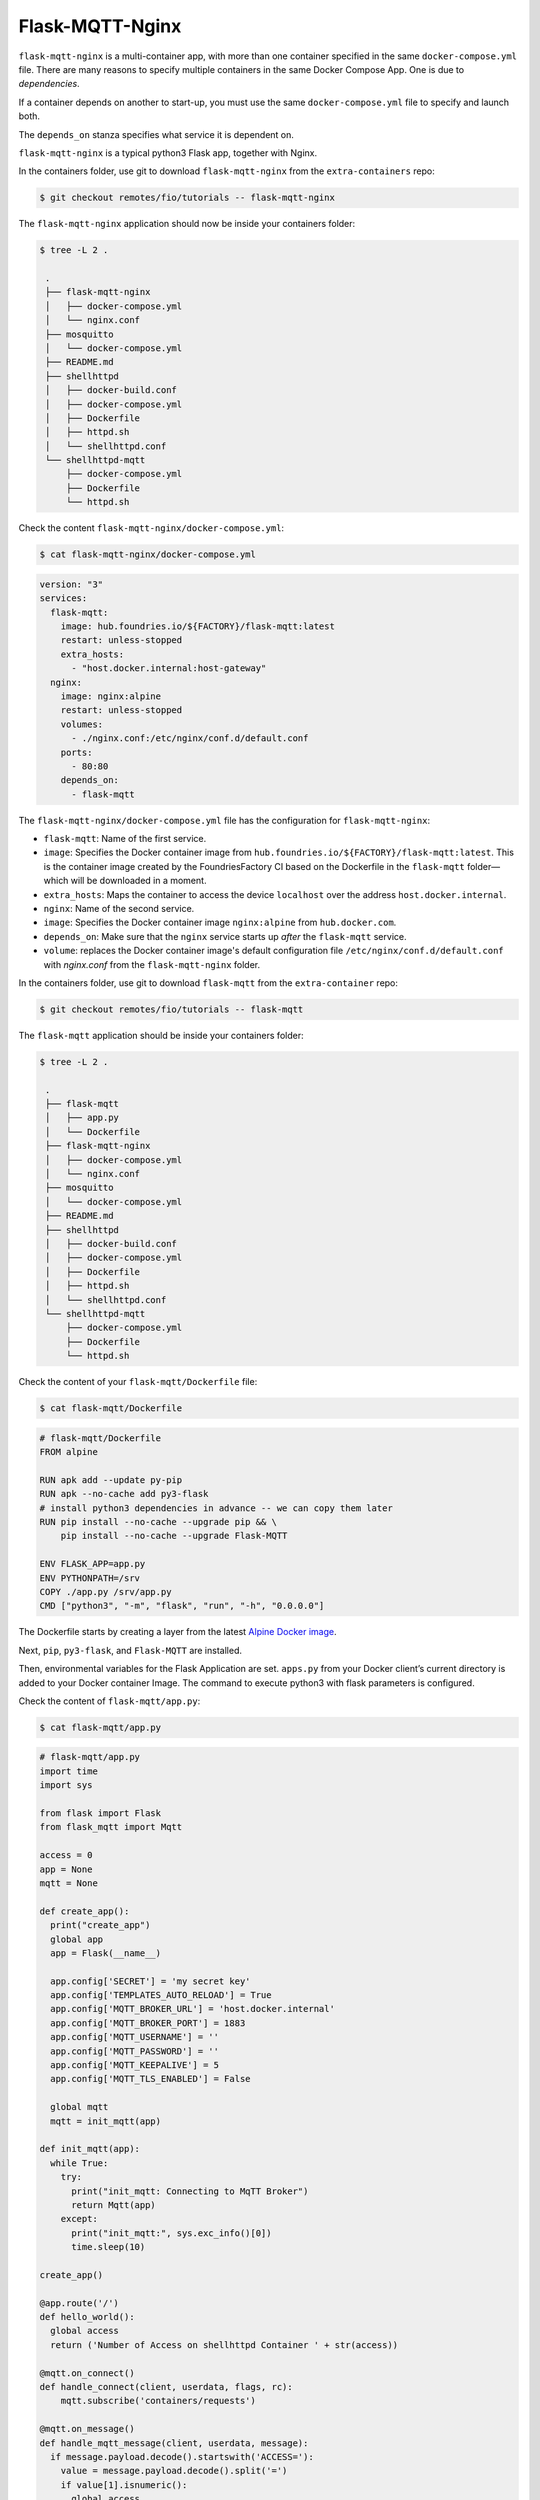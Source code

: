 Flask-MQTT-Nginx
^^^^^^^^^^^^^^^^

``flask-mqtt-nginx`` is a multi-container app,
with more than one container specified in the same ``docker-compose.yml`` file.
There are many reasons to specify multiple containers in the same Docker Compose App.
One is due to *dependencies*. 

If a container depends on another to start-up,
you must use the same ``docker-compose.yml`` file to specify and launch both.

The ``depends_on`` stanza specifies what service it is dependent on.

``flask-mqtt-nginx`` is a typical python3 Flask app, together with Nginx.

In the containers folder, use git to download  ``flask-mqtt-nginx`` from the ``extra-containers`` repo:

.. code-block:: console

    $ git checkout remotes/fio/tutorials -- flask-mqtt-nginx

The ``flask-mqtt-nginx`` application should now be inside your containers folder:

.. code-block:: console

    $ tree -L 2 .

     .
     ├── flask-mqtt-nginx
     │   ├── docker-compose.yml
     │   └── nginx.conf
     ├── mosquitto
     │   └── docker-compose.yml
     ├── README.md
     ├── shellhttpd
     │   ├── docker-build.conf
     │   ├── docker-compose.yml
     │   ├── Dockerfile
     │   ├── httpd.sh
     │   └── shellhttpd.conf
     └── shellhttpd-mqtt
         ├── docker-compose.yml
         ├── Dockerfile
         └── httpd.sh

Check the content ``flask-mqtt-nginx/docker-compose.yml``:

.. code-block:: console

    $ cat flask-mqtt-nginx/docker-compose.yml

.. code-block:: yaml

     version: "3"
     services:
       flask-mqtt:
         image: hub.foundries.io/${FACTORY}/flask-mqtt:latest
         restart: unless-stopped
         extra_hosts:
           - "host.docker.internal:host-gateway"
       nginx:
         image: nginx:alpine
         restart: unless-stopped
         volumes:
           - ./nginx.conf:/etc/nginx/conf.d/default.conf
         ports:
           - 80:80
         depends_on:
           - flask-mqtt

The ``flask-mqtt-nginx/docker-compose.yml`` file has the configuration for ``flask-mqtt-nginx``: 

- ``flask-mqtt``: Name of the first service.
- ``image``: Specifies the Docker container image from ``hub.foundries.io/${FACTORY}/flask-mqtt:latest``.
  This is the container image created by the FoundriesFactory CI based on the Dockerfile in the ``flask-mqtt`` folder—which will be downloaded in a moment.
- ``extra_hosts``: Maps the container to access the device ``localhost`` over the address ``host.docker.internal``.
- ``nginx``: Name of the second service.
- ``image``:  Specifies the Docker container image ``nginx:alpine`` from ``hub.docker.com``.
- ``depends_on``: Make sure that the ``nginx`` service starts up *after* the ``flask-mqtt`` service.
- ``volume``: replaces the Docker container image's default configuration file ``/etc/nginx/conf.d/default.conf`` with `nginx.conf` from the ``flask-mqtt-nginx`` folder.

In the containers folder, use git to download ``flask-mqtt`` from the ``extra-container`` repo:

.. code-block:: console

    $ git checkout remotes/fio/tutorials -- flask-mqtt

The ``flask-mqtt`` application should be inside your containers folder:

.. code-block:: console

    $ tree -L 2 .

     .
     ├── flask-mqtt
     │   ├── app.py
     │   └── Dockerfile
     ├── flask-mqtt-nginx
     │   ├── docker-compose.yml
     │   └── nginx.conf
     ├── mosquitto
     │   └── docker-compose.yml
     ├── README.md
     ├── shellhttpd
     │   ├── docker-build.conf
     │   ├── docker-compose.yml
     │   ├── Dockerfile
     │   ├── httpd.sh
     │   └── shellhttpd.conf
     └── shellhttpd-mqtt
         ├── docker-compose.yml
         ├── Dockerfile
         └── httpd.sh

Check the content of your ``flask-mqtt/Dockerfile`` file:

.. code-block:: console

    $ cat flask-mqtt/Dockerfile

.. code-block:: dockerfile

     # flask-mqtt/Dockerfile
     FROM alpine
     
     RUN apk add --update py-pip
     RUN apk --no-cache add py3-flask
     # install python3 dependencies in advance -- we can copy them later
     RUN pip install --no-cache --upgrade pip && \
         pip install --no-cache --upgrade Flask-MQTT
     
     ENV FLASK_APP=app.py
     ENV PYTHONPATH=/srv
     COPY ./app.py /srv/app.py
     CMD ["python3", "-m", "flask", "run", "-h", "0.0.0.0"]

The Dockerfile starts by creating a layer from the latest `Alpine Docker image <https://hub.docker.com/_/alpine>`_.

Next, ``pip``, ``py3-flask``, and ``Flask-MQTT`` are installed.

Then, environmental variables for the Flask Application are set.
``apps.py`` from your Docker client’s current directory is added to your Docker container Image.
The command to execute python3 with flask parameters is configured.

Check the content of ``flask-mqtt/app.py``:

.. code-block:: console

    $ cat flask-mqtt/app.py

.. code-block:: python

     # flask-mqtt/app.py
     import time
     import sys
    
     from flask import Flask
     from flask_mqtt import Mqtt
 
     access = 0
     app = None
     mqtt = None
     
     def create_app():
       print("create_app")
       global app
       app = Flask(__name__)
     
       app.config['SECRET'] = 'my secret key'
       app.config['TEMPLATES_AUTO_RELOAD'] = True
       app.config['MQTT_BROKER_URL'] = 'host.docker.internal'
       app.config['MQTT_BROKER_PORT'] = 1883
       app.config['MQTT_USERNAME'] = ''
       app.config['MQTT_PASSWORD'] = ''
       app.config['MQTT_KEEPALIVE'] = 5
       app.config['MQTT_TLS_ENABLED'] = False
     
       global mqtt
       mqtt = init_mqtt(app)
     
     def init_mqtt(app):
       while True:
         try:
           print("init_mqtt: Connecting to MqTT Broker")
           return Mqtt(app)
         except:
           print("init_mqtt:", sys.exc_info()[0])
           time.sleep(10)
     
     create_app()
     
     @app.route('/')
     def hello_world():
       global access
       return ('Number of Access on shellhttpd Container ' + str(access))
     
     @mqtt.on_connect()
     def handle_connect(client, userdata, flags, rc):
         mqtt.subscribe('containers/requests')
     
     @mqtt.on_message()
     def handle_mqtt_message(client, userdata, message):
       if message.payload.decode().startswith('ACCESS='):
         value = message.payload.decode().split('=')
         if value[1].isnumeric():
           global access
           access = int(value[1])

``app.py`` is a typical python3 Flask application.
Unlike many "getting started with flask" examples which return ``Hello World``, 
it will return the ``Number of Access`` counter value from  ``shellhttpd``.

It also implements MQTT communication and subscribes to the topic ``containers/requests``.

As it receives messages starting with ``ACCESS=``, it parses and gets the value in the access variable.
